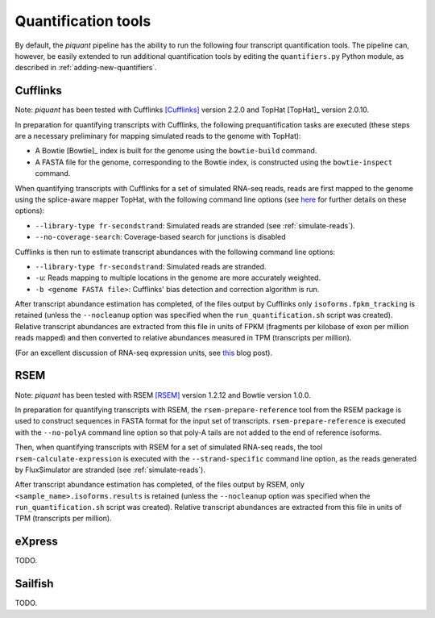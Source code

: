 Quantification tools
====================

By default, the *piquant* pipeline has the ability to run the following four transcript quantification tools. The pipeline can, however, be easily extended to run additional quantification tools by editing the ``quantifiers.py`` Python module, as described in :ref:`adding-new-quantifiers`.

Cufflinks
---------

Note: *piquant* has been tested with Cufflinks [Cufflinks]_ version 2.2.0 and TopHat [TopHat]_ version 2.0.10.

In preparation for quantifying transcripts with Cufflinks, the following prequantification tasks are executed (these steps are a necessary preliminary for mapping simulated reads to the genome with TopHat):

* A Bowtie [Bowtie]_ index is built for the genome using the ``bowtie-build`` command.
* A FASTA file for the genome, corresponding to the Bowtie index, is constructed using the ``bowtie-inspect`` command.

When quantifying transcripts with Cufflinks for a set of simulated RNA-seq reads, reads are first mapped to the genome using the splice-aware mapper TopHat, with the following command line options (see `here <http://ccb.jhu.edu/software/tophat/manual.shtml>`_ for further details on these options):

* ``--library-type fr-secondstrand``: Simulated reads are stranded (see :ref:`simulate-reads`).
* ``--no-coverage-search``: Coverage-based search for junctions is disabled

Cufflinks is then run to estimate transcript abundances with the following command line options:

* ``--library-type fr-secondstrand``: Simulated reads are stranded.
* ``-u``: Reads mapping to multiple locations in the genome are more accurately weighted.
* ``-b <genome FASTA file>``: Cufflinks' bias detection and correction algorithm is run.

After transcript abundance estimation has completed, of the files output by Cufflinks only ``isoforms.fpkm_tracking`` is retained (unless the ``--nocleanup`` option was specified when the ``run_quantification.sh`` script was created). Relative transcript abundances are extracted from this file in units of FPKM (fragments per kilobase of exon per million reads mapped) and then converted to relative abundances measured in TPM (transcripts per million).

(For an excellent discussion of RNA-seq expression units, see `this <http://haroldpimentel.wordpress.com/2014/05/08/what-the-fpkm-a-review-rna-seq-expression-units/>`_ blog post).

RSEM
----

Note: *piquant* has been tested with RSEM [RSEM]_ version 1.2.12 and Bowtie version 1.0.0.

In preparation for quantifying transcripts with RSEM, the ``rsem-prepare-reference`` tool from the RSEM package is used to construct sequences in FASTA format for the input set of transcripts. ``rsem-prepare-reference`` is executed with the ``--no-polyA`` command line option so that poly-A tails are not added to the end of reference isoforms.

Then, when quantifying transcripts with RSEM for a set of simulated RNA-seq reads, the tool ``rsem-calculate-expression`` is executed with the ``--strand-specific`` command line option, as the reads generated by FluxSimulator are stranded (see :ref:`simulate-reads`).

After transcript abundance estimation has completed, of the files output by RSEM, only ``<sample_name>.isoforms.results`` is retained (unless the ``--nocleanup`` option was specified when the ``run_quantification.sh`` script was created). Relative transcript abundances are extracted from this file in units of TPM (transcripts per million).

eXpress
-------

TODO.

Sailfish
--------

TODO.
